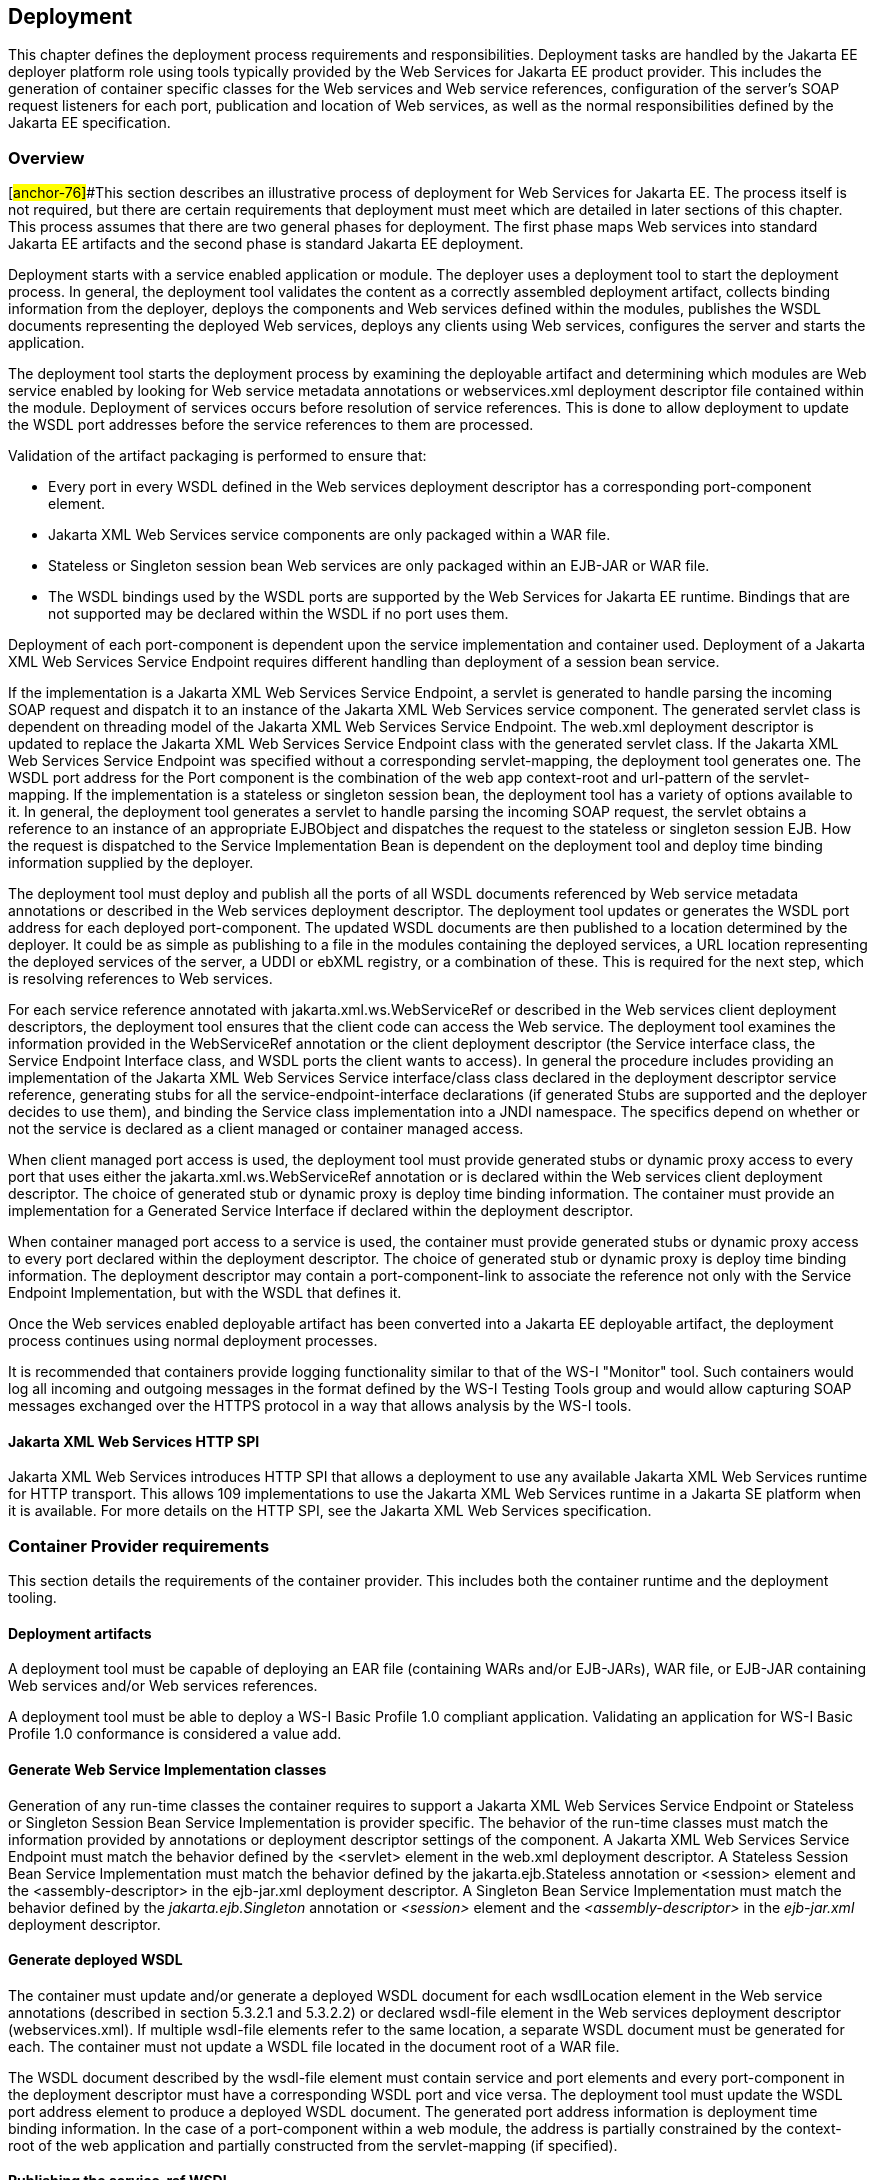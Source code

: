 == Deployment

This chapter defines the deployment process requirements and
responsibilities. Deployment tasks are handled by the Jakarta EE deployer
platform role using tools typically provided by the Web Services for
Jakarta EE product provider. This includes the generation of container
specific classes for the Web services and Web service references,
configuration of the server's SOAP request listeners for each port,
publication and location of Web services, as well as the normal
responsibilities defined by the Jakarta EE specification.

=== Overview

[#anchor-76]##This section describes an illustrative process of
deployment for Web Services for Jakarta EE. The process itself is not
required, but there are certain requirements that deployment must meet
which are detailed in later sections of this chapter. This process
assumes that there are two general phases for deployment. The first
phase maps Web services into standard Jakarta EE artifacts and the second
phase is standard Jakarta EE deployment.

Deployment starts with a service enabled application or module. The
deployer uses a deployment tool to start the deployment process. In
general, the deployment tool validates the content as a correctly
assembled deployment artifact, collects binding information from the
deployer, deploys the components and Web services defined within the
modules, publishes the WSDL documents representing the deployed Web
services, deploys any clients using Web services, configures the server
and starts the application.

The deployment tool starts the deployment process by examining the
deployable artifact and determining which modules are Web service
enabled by looking for Web service metadata annotations or
webservices.xml deployment descriptor file contained within the module.
Deployment of services occurs before resolution of service references.
This is done to allow deployment to update the WSDL port addresses
before the service references to them are processed.

Validation of the artifact packaging is performed to ensure that:

* Every port in every WSDL defined in the Web services deployment
descriptor has a corresponding port-component element.
* Jakarta XML Web Services service components are only packaged within a WAR
file.
* Stateless or Singleton session bean Web services are only packaged
within an EJB-JAR or WAR file.
* The WSDL bindings used by the WSDL ports are supported by the Web
Services for Jakarta EE runtime. Bindings that are not supported may be
declared within the WSDL if no port uses them.

Deployment of each port-component is dependent upon the service
implementation and container used. Deployment of a Jakarta XML Web Services 
Service Endpoint requires different handling than deployment of a
session bean service.

If the implementation is a Jakarta XML Web Services Service Endpoint, 
a servlet is generated to handle parsing the incoming SOAP request and dispatch it
to an instance of the Jakarta XML Web Services service component. The generated
servlet class is dependent on threading model of the Jakarta XML Web Services 
Service Endpoint. The web.xml deployment descriptor is updated to
replace the Jakarta XML Web Services Service Endpoint class with the generated
servlet class. If the Jakarta XML Web Services Service Endpoint was specified
without a corresponding servlet-mapping, the deployment tool generates
one. The WSDL port address for the Port component is the combination of
the web app context-root and url-pattern of the servlet-mapping. If the
implementation is a stateless or singleton session bean, the deployment
tool has a variety of options available to it. In general, the
deployment tool generates a servlet to handle parsing the incoming SOAP
request, the servlet obtains a reference to an instance of an
appropriate EJBObject and dispatches the request to the stateless or
singleton session EJB. How the request is dispatched to the Service
Implementation Bean is dependent on the deployment tool and deploy time
binding information supplied by the deployer.

The deployment tool must deploy and publish all the ports of all WSDL
documents referenced by Web service metadata annotations or described in
the Web services deployment descriptor. The deployment tool updates or
generates the WSDL port address for each deployed port-component. The
updated WSDL documents are then published to a location determined by
the deployer. It could be as simple as publishing to a file in the
modules containing the deployed services, a URL location representing
the deployed services of the server, a UDDI or ebXML registry, or a
combination of these. This is required for the next step, which is
resolving references to Web services.

For each service reference annotated with jakarta.xml.ws.WebServiceRef or
described in the Web services client deployment descriptors, the
deployment tool ensures that the client code can access the Web service.
The deployment tool examines the information provided in the
WebServiceRef annotation or the client deployment descriptor (the
Service interface class, the Service Endpoint Interface class, and WSDL
ports the client wants to access). In general the procedure includes
providing an implementation of the Jakarta XML Web Services Service
interface/class class declared in the deployment descriptor service
reference, generating stubs for all the service-endpoint-interface
declarations (if generated Stubs are supported and the deployer decides
to use them), and binding the Service class implementation into a JNDI
namespace. The specifics depend on whether or not the service is
declared as a client managed or container managed access.

When client managed port access is used, the deployment tool must
provide generated stubs or dynamic proxy access to every port that uses
either the jakarta.xml.ws.WebServiceRef annotation or is declared within
the Web services client deployment descriptor. The choice of generated
stub or dynamic proxy is deploy time binding information. The container
must provide an implementation for a Generated Service Interface if
declared within the deployment descriptor.

When container managed port access to a service is used, the container
must provide generated stubs or dynamic proxy access to every port
declared within the deployment descriptor. The choice of generated stub
or dynamic proxy is deploy time binding information. The deployment
descriptor may contain a port-component-link to associate the reference
not only with the Service Endpoint Implementation, but with the WSDL
that defines it.

Once the Web services enabled deployable artifact has been converted
into a Jakarta EE deployable artifact, the deployment process continues
using normal deployment processes.

It is recommended that containers provide logging functionality similar
to that of the WS-I "Monitor" tool. Such containers would log all incoming
and outgoing messages in the format defined by the WS-I Testing Tools
group and would allow capturing SOAP messages exchanged over the HTTPS
protocol in a way that allows analysis by the WS-I tools.

==== Jakarta XML Web Services HTTP SPI

Jakarta XML Web Services introduces HTTP SPI that allows a deployment to use any
available Jakarta XML Web Services runtime for HTTP transport. This allows 109 implementations 
to use the Jakarta XML Web Services runtime in a Jakarta SE platform when it is available. 
For more details on the HTTP SPI, see the Jakarta XML Web Services specification.

=== Container Provider requirements

This section details the requirements of the container provider. This
includes both the container runtime and the deployment tooling.

==== Deployment artifacts

A deployment tool must be capable of deploying an EAR file (containing
WARs and/or EJB-JARs), WAR file, or EJB-JAR containing Web services
and/or Web services references.

A deployment tool must be able to deploy a WS-I Basic Profile 1.0
compliant application. Validating an application for WS-I Basic Profile
1.0 conformance is considered a value add.

==== Generate Web Service Implementation classes

Generation of any run-time classes the container requires to support a
Jakarta XML Web Services Service Endpoint or Stateless or Singleton Session
Bean Service Implementation is provider specific. The behavior of the
run-time classes must match the information provided by annotations or
deployment descriptor settings of the component. A Jakarta XML Web Services
Service Endpoint must match the behavior defined by the <servlet>
element in the web.xml deployment descriptor. A Stateless Session Bean
Service Implementation must match the behavior defined by the
jakarta.ejb.Stateless annotation or <session> element and the
<assembly-descriptor> in the ejb-jar.xml deployment descriptor. A
Singleton Bean Service Implementation must match the behavior defined by
the _jakarta.ejb.Singleton_ annotation or _<session>_ element and the
_<assembly-descriptor>_ in the _ejb-jar.xml_ deployment descriptor.

[#anchor-77]
==== Generate deployed WSDL

The container must update and/or generate a deployed WSDL document for
each wsdlLocation element in the Web service annotations (described in
section 5.3.2.1 and 5.3.2.2) or declared wsdl-file element in the Web
services deployment descriptor (webservices.xml). If multiple wsdl-file
elements refer to the same location, a separate WSDL document must be
generated for each. The container must not update a WSDL file located in
the document root of a WAR file.

The WSDL document described by the wsdl-file element must contain
service and port elements and every port-component in the deployment
descriptor must have a corresponding WSDL port and vice versa. The
deployment tool must update the WSDL port address element to produce a
deployed WSDL document. The generated port address information is
deployment time binding information. In the case of a port-component
within a web module, the address is partially constrained by the
context-root of the web application and partially constructed from the
servlet-mapping (if specified).

[#anchor-53]
==== Publishing the service-ref WSDL

The deployment tool and/or container must make the WSDL document that a
service-ref (or a jakarta.xml.ws.WebServiceRef annotated Web service
reference) is bound to available via a URL returned by the Service
Interface getWSDLDocumentLocation() method. This may or may not be the
same WSDL document packaged in the module. The process of publishing the
bound service-ref (or a jakarta.xml.ws.WebServiceRef annotated Web service
reference) WSDL is analogous to publishing deployed WSDL, but only the
service-ref (or a jakarta.xml.ws.WebServiceRef annotated Web service
reference) that is bound to it is required to have access to it. A Web
Services for Jakarta EE provider is required to provide a URL that
maintains the referential integrity of the WSDL document the service-ref
(or a jakarta.xml.ws.WebServiceRef annotated Web service reference) is
bound to if the wsdl-file (wsdlLocation in WebServiceRef) element refers
to a document located in the wsdl directory or one of its
subdirectories.

[#anchor-54]
==== Publishing the deployed WSDL

The deployment tool must publish every deployed WSDL document. The
deployed WSDL document may be published to a file, URL, or registry.
File and URL publication must be supported by the provider. File
publication includes within the generated artifacts of the application.
Publication to a registry, such as UDDI or ebXML, is encouraged but is
not required.

If publication to a location other than file or URL is supported, then
location of a WSDL document containing a service from that location must
also be supported. As an example, a Web services deployment descriptor
declares a wsdl-file StockQuoteDescription.wsdl and a port-component
which declares a port QName within the WSDL document. When deployed, the
port address in StockQuoteDescription.wsdl is updated to the deployed
location. This is published to a UDDI registry location. In the same
application, a service-ref uses a port-component-link to refer to the
deployed port-component. The provider must support locating the deployed
WSDL for that port component from the registry it was published to. This
support must be available to a deployed client that is not bundled with
the application containing the service.

Publishing to at least one location is required. Publishing to multiple
locations is allowed, but not required. The choice of where (both
location and how many places) to publish is deployment time binding
information.

A Web Services for Jakarta EE provider is required to support publishing a
deployed WSDL document if the wsdlLocation element in the Web service
annotations (described in section 5.3.2.1 and 5.3.2.2) or Web services
deployment descriptor (webservices.xml) wsdl-file element refers to a
WSDL file contained in the wsdl directory or subdirectory, as described
in section link:#anchor-52[5.4.1]. A vendor may support publication of
WSDL files packaged in other locations, but these are considered
non-portable. A provider may publish the static content (e.g. no JSPs or
Servlets) of the entire wsdl directory and all its subdirectories if the
deploy tool cannot compute the minimal set of documents to publish in
order to maintain referential integrity. The recommended practice is to
place WSDL files referenced by a wsdlLocation element in the Web service
annotations or wsdl-file element and their relative imported documents
under the wsdl directory.

Web Services for Jakarta EE providers are free to organize the published
WSDL documents however they see fit so long as referential integrity is
maintained. For example, the wsdl directory tree may be collapsed to a
flat published directory structure (updating import statements
appropriately). Clients should not depend on the wsdl directory
structure being maintained during publication. Access to relatively
imported documents should only be attempted by traversing the published
WSDL document at the location chosen by the deployer.

Requirements for publishing WSDL documents to a UDDI V2 directory are
described by the WS-I Basic Profile 1.0 specification.

==== Service and Generated Service Interface/Class implementation

The container must provide an implementation of the Jakarta XML Web Services
Service Interface/Class. There is no requirement for a Service Implementation to be 
created during deployment. The container may substitute a Generated Service Interface/Class 
Implementation for a generic Service Interface/Class Implementation.

The container must provide an implementation of the Jakarta XML Web Services
Generated Service Interface/Class if the Web services client deployment
descriptor defines one. A Generated Service Interface/Class
Implementation will typically be provided during deployment.

The Service Interface/Class Implementation must provide a static stub
and/or dynamic proxy for all ports declared by the service element in
the WSDL description. A container provider must support at least one of
static stubs or dynamic proxies, but may provide support for both.

The container must make the required Service Interface Implementation
available at the JNDI namespace location
java:comp/env/__service-ref-name __where _service-ref-name_ is the name
declared within the Web services client deployment descriptor using the
service-ref-name element.

==== Static stub generation

A deployment tool may support generation of static stubs. A container
provider must support static stub generation if dynamic proxies are not
supported. Static stubs are provider specific and, in general, a
developer should avoid packaging them with the application.

Jakarta XML Web Services specification makes no distinction between stubs and 
dynamic proxies, but talks only about proxies and they must conform to 
Jakarta XML Web Services specification.

The container is required to support credential propagation as defined
in section link:#anchor-34[4.2.6] without client code intervention.
Whether or not the stub/proxy directly supports this or another part of
the container does is out of the scope of this specification.

==== Type mappings

Support for type mappings is provider specific. There is no means for
creating portable type mappings and therefore no means for declaring
them or deploying them required by this specification.

==== Deployment failure conditions

Deployment may fail if:

* The webservices.xml deployment descriptor is invalid or Web service
metadata annotations specified are incorrect
* The implementation methods and operations conflict
* Any Port component cannot be deployed

* Every port in every WSDL defined in the Web services deployment
descriptor doesn't have a corresponding port-component element.
* Jakarta XML Web Services service components are not packaged 
within a WAR file.
* Stateless or Singleton session bean Web services are not packaged
within an EJB-JAR or WAR file.
* The WSDL bindings used by the WSDL ports are not supported by the Web
Services for Jakarta EE runtime. However, bindings that are not supported
may be declared within the WSDL if no port uses them.
* The header QNames returned by a Handler.getHeaders() method are not
defined in the WSDL for the port-component the Handler is executing on
behalf of.

=== Deployer responsibilities

The deployer role is responsible for specifying the deployment time
binding information. This may include deployed WSDL port addresses and
credential information for requests that do not use a CallbackHandler.

If a service-ref contains a port-component-ref that contains a
port-component-link, the deployer should bind the container managed Port
for the SEI to the deployed port address of the port-component referred
to by the port-component-link. For example, given a webservices.xml file
containing:

<webservices>

<webservice-description>

<webservice-description-name>JoesServices</webservice-description-name>

<wsdl-file>META-INF/joe.wsdl</wsdl-file>

<jaxrpc-mapping-file>META-INF/joes_mappings.xml</jaxrpc-mapping-file>

<port-component>

<port-component-name>JoePort</port-component-name>

...

<service-impl-bean>

<ejb-link>JoeEJB</ejb-link>

</service-impl-bean>

</port-component>

</webservice-description>

</webservices>

and a module's deployment descriptor containing:

<service-ref>

<service-ref-name>service/Joe</service-ref-name>

<service-interface>jakarta.xml.rpc.Service</service-interface>

<wsdl-file>WEB-INF/joe.wsdl</wsdl-file>

...

<port-component-ref>

<service-endpoint-interface>sample.Joe</service-endpoint-interface>

<port-component-link>JoePort</port-component-link>

</port-component-ref>

</service-ref>

During deployment, the deployer must provide a binding for the port
address of the JoePort port-component. This port address must be defined
in the published WSDL for JoesServices. The deployer must also provide a
binding for container managed port access to the sample.Joe Service
Endpoint Interface. This should be the same binding used for the port
address of the JoePort port-component.

When providing a binding for a port-component-ref, the deployer must
ensure that the port-component-ref is compatible with the Port being
bound to.
